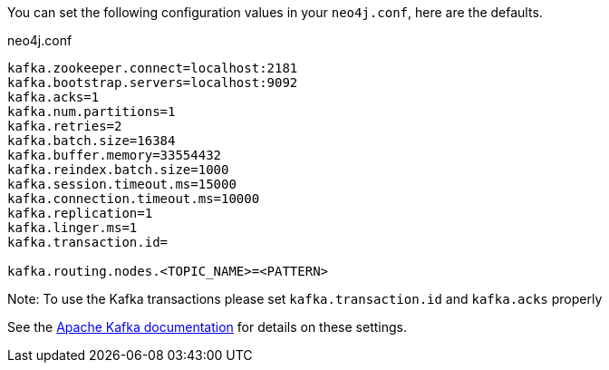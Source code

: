 You can set the following configuration values in your `neo4j.conf`, here are the defaults.

.neo4j.conf
----
kafka.zookeeper.connect=localhost:2181
kafka.bootstrap.servers=localhost:9092
kafka.acks=1
kafka.num.partitions=1
kafka.retries=2
kafka.batch.size=16384
kafka.buffer.memory=33554432
kafka.reindex.batch.size=1000
kafka.session.timeout.ms=15000
kafka.connection.timeout.ms=10000
kafka.replication=1
kafka.linger.ms=1
kafka.transaction.id=

kafka.routing.nodes.<TOPIC_NAME>=<PATTERN>
----

Note: To use the Kafka transactions please set `kafka.transaction.id` and `kafka.acks` properly

See the https://kafka.apache.org/documentation/#brokerconfigs[Apache Kafka documentation] for details on these settings.